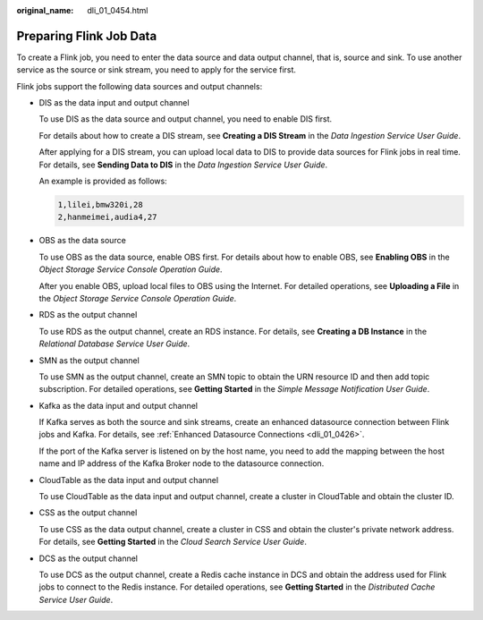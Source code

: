 :original_name: dli_01_0454.html

.. _dli_01_0454:

Preparing Flink Job Data
========================

To create a Flink job, you need to enter the data source and data output channel, that is, source and sink. To use another service as the source or sink stream, you need to apply for the service first.

Flink jobs support the following data sources and output channels:

-  DIS as the data input and output channel

   To use DIS as the data source and output channel, you need to enable DIS first.

   For details about how to create a DIS stream, see **Creating a DIS Stream** in the *Data Ingestion Service User Guide*.

   After applying for a DIS stream, you can upload local data to DIS to provide data sources for Flink jobs in real time. For details, see **Sending Data to DIS** in the *Data Ingestion Service User Guide*.

   An example is provided as follows:

   .. code-block::

      1,lilei,bmw320i,28
      2,hanmeimei,audia4,27

-  OBS as the data source

   To use OBS as the data source, enable OBS first. For details about how to enable OBS, see **Enabling OBS** in the *Object Storage Service Console Operation Guide*.

   After you enable OBS, upload local files to OBS using the Internet. For detailed operations, see **Uploading a File** in the *Object Storage Service Console Operation Guide*.

-  RDS as the output channel

   To use RDS as the output channel, create an RDS instance. For details, see **Creating a DB Instance** in the *Relational Database Service User Guide*.

-  SMN as the output channel

   To use SMN as the output channel, create an SMN topic to obtain the URN resource ID and then add topic subscription. For detailed operations, see **Getting Started** in the *Simple Message Notification User Guide*.

-  Kafka as the data input and output channel

   If Kafka serves as both the source and sink streams, create an enhanced datasource connection between Flink jobs and Kafka. For details, see :ref:`Enhanced Datasource Connections <dli_01_0426>`.

   If the port of the Kafka server is listened on by the host name, you need to add the mapping between the host name and IP address of the Kafka Broker node to the datasource connection.

-  CloudTable as the data input and output channel

   To use CloudTable as the data input and output channel, create a cluster in CloudTable and obtain the cluster ID.

-  CSS as the output channel

   To use CSS as the data output channel, create a cluster in CSS and obtain the cluster's private network address. For details, see **Getting Started** in the *Cloud Search Service User Guide*.

-  DCS as the output channel

   To use DCS as the output channel, create a Redis cache instance in DCS and obtain the address used for Flink jobs to connect to the Redis instance. For detailed operations, see **Getting Started** in the *Distributed Cache Service User Guide*.
